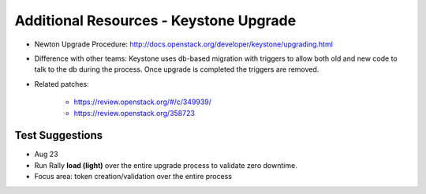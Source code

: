****************************************
Additional Resources - Keystone Upgrade
****************************************

* Newton Upgrade Procedure: http://docs.openstack.org/developer/keystone/upgrading.html
* Difference with other teams: Keystone uses db-based migration with triggers to allow both old and new code to talk to the db during the process. Once upgrade is completed the triggers are removed.

* Related patches:

    * https://review.openstack.org/#/c/349939/
    * https://review.openstack.org/358723


Test Suggestions
################

* Aug 23
* Run Rally **load (light)** over the entire upgrade process to validate zero downtime.
* Focus area: token creation/validation over the entire process

